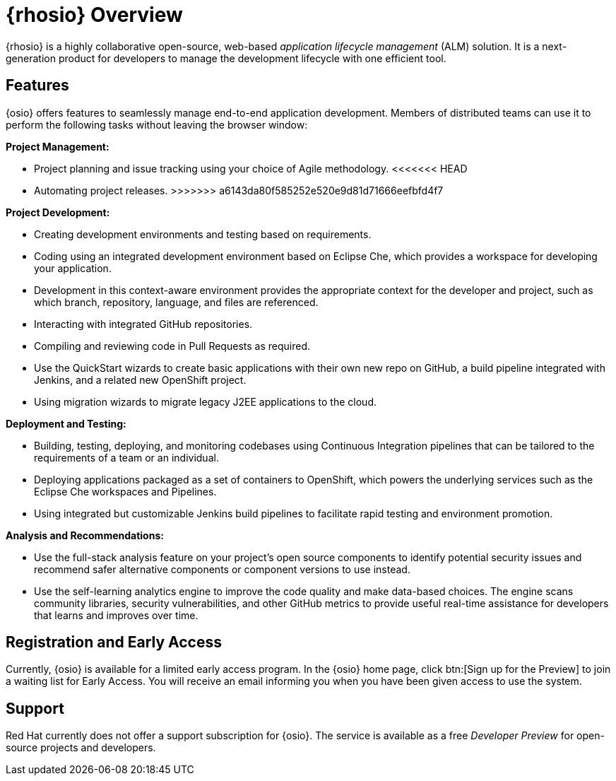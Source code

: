 [#red_hat_openshift_io_overview]
= {rhosio} Overview

{rhosio} is a highly collaborative open-source, web-based _application lifecycle management_ (ALM) solution. It is a next-generation product for developers to manage the development lifecycle with one efficient tool.

== Features

{osio} offers features to seamlessly manage end-to-end application development. Members of distributed teams can use it to perform the following tasks without leaving the browser window:

*Project Management:*

* Project planning and issue tracking using your choice of Agile methodology.
<<<<<<< HEAD
* Automating project releases.
>>>>>>> a6143da80f585252e520e9d81d71666eefbfd4f7

*Project Development:*

* Creating development environments and testing based on requirements.
* Coding using an integrated development environment based on Eclipse Che, which provides a workspace for developing your application.
* Development in this context-aware environment provides the appropriate context for the developer and project, such as which branch, repository, language, and files are referenced.
* Interacting with integrated GitHub repositories.
* Compiling and reviewing code in Pull Requests as required.
* Use the QuickStart wizards to create basic applications with their own new repo on GitHub, a build pipeline integrated with Jenkins, and a related new OpenShift project.
* Using migration wizards to migrate legacy J2EE applications to the cloud.

*Deployment and Testing:*

* Building, testing, deploying, and monitoring codebases using Continuous Integration pipelines that can be tailored to the requirements of a team or an individual.
* Deploying applications packaged as a set of containers to OpenShift, which powers the underlying services such as the Eclipse Che workspaces and Pipelines.
* Using integrated but customizable Jenkins build pipelines to facilitate rapid testing and environment promotion.

*Analysis and Recommendations:*

* Use the full-stack analysis feature on your project's open source components to identify potential security issues and recommend safer alternative components or component versions to use instead.
* Use the self-learning analytics engine to improve the code quality and make data-based choices. The engine scans community libraries, security vulnerabilities, and other GitHub metrics to provide useful real-time assistance for developers that learns and improves over time.

== Registration and Early Access

Currently, {osio} is available for a limited early access program. In the {osio} home page, click btn:[Sign up for the Preview] to join a waiting list for Early Access. You will receive an email informing you when you have been given access to use the system.

== Support

Red Hat currently does not offer a support subscription for {osio}. The service is available as a free _Developer Preview_ for open-source projects and developers.
